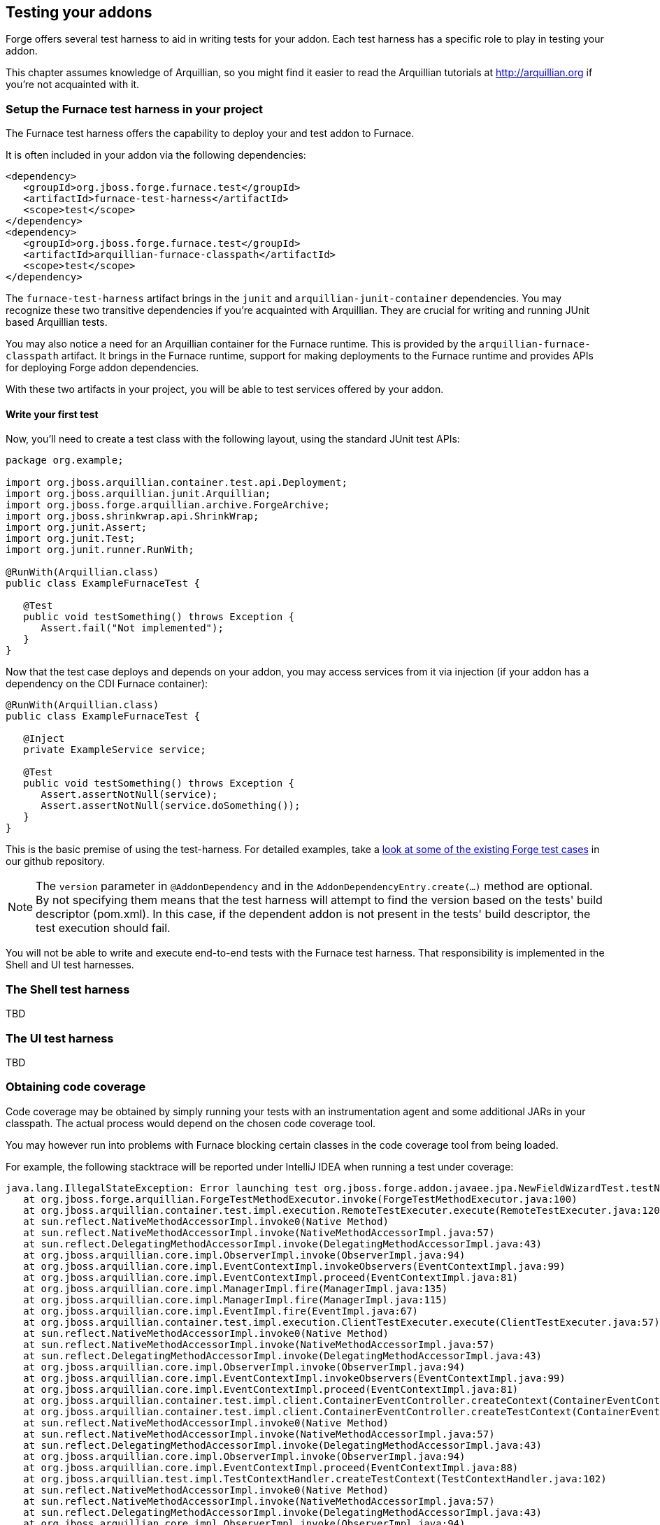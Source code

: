 == Testing your addons

Forge offers several test harness to aid in writing tests for your addon. Each test harness has a specific role to play in testing your addon.

This chapter assumes knowledge of Arquillian, so you might find it easier to read the Arquillian tutorials at http://arquillian.org if you're not acquainted with it.

=== Setup the Furnace test harness in your project

The Furnace test harness offers the capability to deploy your and test addon to Furnace.

It is often included in your addon via the following dependencies:

[source,xml]
----

<dependency>
   <groupId>org.jboss.forge.furnace.test</groupId>
   <artifactId>furnace-test-harness</artifactId>
   <scope>test</scope>
</dependency>
<dependency>
   <groupId>org.jboss.forge.furnace.test</groupId>
   <artifactId>arquillian-furnace-classpath</artifactId>
   <scope>test</scope>
</dependency>
----

The `furnace-test-harness` artifact brings in the `junit` and `arquillian-junit-container` dependencies. You may recognize these two transitive dependencies if you're acquainted with Arquillian. They are crucial for writing and running JUnit based Arquillian tests.

You may also notice a need for an Arquillian container for the Furnace runtime. This is provided by the `arquillian-furnace-classpath` artifact. It brings in the Furnace runtime, support for making deployments to the Furnace runtime and provides APIs for deploying Forge addon dependencies.

With these two artifacts in your project, you will be able to test services offered by your addon.

==== Write your first test

Now, you'll need to create a test class with the following layout, using the standard JUnit test APIs:

[source,java]
----
package org.example;

import org.jboss.arquillian.container.test.api.Deployment;
import org.jboss.arquillian.junit.Arquillian;
import org.jboss.forge.arquillian.archive.ForgeArchive;
import org.jboss.shrinkwrap.api.ShrinkWrap;
import org.junit.Assert;
import org.junit.Test;
import org.junit.runner.RunWith;

@RunWith(Arquillian.class)
public class ExampleFurnaceTest {

   @Test
   public void testSomething() throws Exception {
      Assert.fail("Not implemented");
   }
}
----

Now that the test case deploys and depends on your addon, you may access services from it via injection (if your addon has a dependency on the CDI Furnace container):

[source,java]
----
@RunWith(Arquillian.class)
public class ExampleFurnaceTest {

   @Inject
   private ExampleService service;

   @Test
   public void testSomething() throws Exception {
      Assert.assertNotNull(service);
      Assert.assertNotNull(service.doSomething());
   }
}
---- 

This is the basic premise of using the test-harness. For detailed examples, take a 
https://github.com/forge/core/tree/2.0/resources/tests/src/test/java/org/jboss/forge/addon/resource[look at some of the existing
Forge test cases] in our github repository.

NOTE: The `version` parameter in `@AddonDependency` and in the `AddonDependencyEntry.create(...)` method are optional. By not specifying them means that the test harness 
will attempt to find the version based on the tests' build descriptor (pom.xml). In this case, if the dependent addon is not present in the tests' build descriptor, the test execution should fail.

You will not be able to write and execute end-to-end tests with the Furnace test harness. That responsibility is implemented in the Shell and UI test harnesses.

=== The Shell test harness

TBD

=== The UI test harness

TBD

=== Obtaining code coverage

Code coverage may be obtained by simply running your tests with an instrumentation agent and some additional JARs in your classpath. The actual process would depend on the chosen code coverage tool.

You may however run into problems with Furnace blocking certain classes in the code coverage tool from being loaded.

For example, the following stacktrace will be reported under IntelliJ IDEA when running a test under coverage:
----
java.lang.IllegalStateException: Error launching test org.jboss.forge.addon.javaee.jpa.NewFieldWizardTest.testNewTransientField()
   at org.jboss.forge.arquillian.ForgeTestMethodExecutor.invoke(ForgeTestMethodExecutor.java:100)
   at org.jboss.arquillian.container.test.impl.execution.RemoteTestExecuter.execute(RemoteTestExecuter.java:120)
   at sun.reflect.NativeMethodAccessorImpl.invoke0(Native Method)
   at sun.reflect.NativeMethodAccessorImpl.invoke(NativeMethodAccessorImpl.java:57)
   at sun.reflect.DelegatingMethodAccessorImpl.invoke(DelegatingMethodAccessorImpl.java:43)
   at org.jboss.arquillian.core.impl.ObserverImpl.invoke(ObserverImpl.java:94)
   at org.jboss.arquillian.core.impl.EventContextImpl.invokeObservers(EventContextImpl.java:99)
   at org.jboss.arquillian.core.impl.EventContextImpl.proceed(EventContextImpl.java:81)
   at org.jboss.arquillian.core.impl.ManagerImpl.fire(ManagerImpl.java:135)
   at org.jboss.arquillian.core.impl.ManagerImpl.fire(ManagerImpl.java:115)
   at org.jboss.arquillian.core.impl.EventImpl.fire(EventImpl.java:67)
   at org.jboss.arquillian.container.test.impl.execution.ClientTestExecuter.execute(ClientTestExecuter.java:57)
   at sun.reflect.NativeMethodAccessorImpl.invoke0(Native Method)
   at sun.reflect.NativeMethodAccessorImpl.invoke(NativeMethodAccessorImpl.java:57)
   at sun.reflect.DelegatingMethodAccessorImpl.invoke(DelegatingMethodAccessorImpl.java:43)
   at org.jboss.arquillian.core.impl.ObserverImpl.invoke(ObserverImpl.java:94)
   at org.jboss.arquillian.core.impl.EventContextImpl.invokeObservers(EventContextImpl.java:99)
   at org.jboss.arquillian.core.impl.EventContextImpl.proceed(EventContextImpl.java:81)
   at org.jboss.arquillian.container.test.impl.client.ContainerEventController.createContext(ContainerEventController.java:142)
   at org.jboss.arquillian.container.test.impl.client.ContainerEventController.createTestContext(ContainerEventController.java:129)
   at sun.reflect.NativeMethodAccessorImpl.invoke0(Native Method)
   at sun.reflect.NativeMethodAccessorImpl.invoke(NativeMethodAccessorImpl.java:57)
   at sun.reflect.DelegatingMethodAccessorImpl.invoke(DelegatingMethodAccessorImpl.java:43)
   at org.jboss.arquillian.core.impl.ObserverImpl.invoke(ObserverImpl.java:94)
   at org.jboss.arquillian.core.impl.EventContextImpl.proceed(EventContextImpl.java:88)
   at org.jboss.arquillian.test.impl.TestContextHandler.createTestContext(TestContextHandler.java:102)
   at sun.reflect.NativeMethodAccessorImpl.invoke0(Native Method)
   at sun.reflect.NativeMethodAccessorImpl.invoke(NativeMethodAccessorImpl.java:57)
   at sun.reflect.DelegatingMethodAccessorImpl.invoke(DelegatingMethodAccessorImpl.java:43)
   at org.jboss.arquillian.core.impl.ObserverImpl.invoke(ObserverImpl.java:94)
   at org.jboss.arquillian.core.impl.EventContextImpl.proceed(EventContextImpl.java:88)
   at org.jboss.arquillian.test.impl.TestContextHandler.createSuiteContext(TestContextHandler.java:65)
   at sun.reflect.NativeMethodAccessorImpl.invoke0(Native Method)
   at sun.reflect.NativeMethodAccessorImpl.invoke(NativeMethodAccessorImpl.java:57)
   at sun.reflect.DelegatingMethodAccessorImpl.invoke(DelegatingMethodAccessorImpl.java:43)
   at org.jboss.arquillian.core.impl.ObserverImpl.invoke(ObserverImpl.java:94)
   at org.jboss.arquillian.core.impl.EventContextImpl.proceed(EventContextImpl.java:88)
   at org.jboss.arquillian.test.impl.TestContextHandler.createClassContext(TestContextHandler.java:84)
   at sun.reflect.NativeMethodAccessorImpl.invoke0(Native Method)
   at sun.reflect.NativeMethodAccessorImpl.invoke(NativeMethodAccessorImpl.java:57)
   at sun.reflect.DelegatingMethodAccessorImpl.invoke(DelegatingMethodAccessorImpl.java:43)
   at org.jboss.arquillian.core.impl.ObserverImpl.invoke(ObserverImpl.java:94)
   at org.jboss.arquillian.core.impl.EventContextImpl.proceed(EventContextImpl.java:88)
   at org.jboss.arquillian.core.impl.ManagerImpl.fire(ManagerImpl.java:135)
   at org.jboss.arquillian.test.impl.EventTestRunnerAdaptor.test(EventTestRunnerAdaptor.java:111)
   at org.jboss.arquillian.junit.Arquillian$6.evaluate(Arquillian.java:263)
   at org.jboss.arquillian.junit.Arquillian$4.evaluate(Arquillian.java:226)
   at org.jboss.arquillian.junit.Arquillian.multiExecute(Arquillian.java:314)
   at org.jboss.arquillian.junit.Arquillian.access$100(Arquillian.java:46)
   at org.jboss.arquillian.junit.Arquillian$5.evaluate(Arquillian.java:240)
   at org.junit.runners.ParentRunner.runLeaf(ParentRunner.java:271)
   at org.junit.runners.BlockJUnit4ClassRunner.runChild(BlockJUnit4ClassRunner.java:70)
   at org.junit.runners.BlockJUnit4ClassRunner.runChild(BlockJUnit4ClassRunner.java:50)
   at org.junit.runners.ParentRunner$3.run(ParentRunner.java:238)
   at org.junit.runners.ParentRunner$1.schedule(ParentRunner.java:63)
   at org.junit.runners.ParentRunner.runChildren(ParentRunner.java:236)
   at org.junit.runners.ParentRunner.access$000(ParentRunner.java:53)
   at org.junit.runners.ParentRunner$2.evaluate(ParentRunner.java:229)
   at org.jboss.arquillian.junit.Arquillian$2.evaluate(Arquillian.java:185)
   at org.jboss.arquillian.junit.Arquillian.multiExecute(Arquillian.java:314)
   at org.jboss.arquillian.junit.Arquillian.access$100(Arquillian.java:46)
   at org.jboss.arquillian.junit.Arquillian$3.evaluate(Arquillian.java:199)
   at org.junit.runners.ParentRunner.run(ParentRunner.java:309)
   at org.jboss.arquillian.junit.Arquillian.run(Arquillian.java:147)
   at org.junit.runner.JUnitCore.run(JUnitCore.java:160)
   at com.intellij.junit4.JUnit4IdeaTestRunner.startRunnerWithArgs(JUnit4IdeaTestRunner.java:74)
   at com.intellij.rt.execution.junit.JUnitStarter.prepareStreamsAndStart(JUnitStarter.java:202)
   at com.intellij.rt.execution.junit.JUnitStarter.main(JUnitStarter.java:65)
   at sun.reflect.NativeMethodAccessorImpl.invoke0(Native Method)
   at sun.reflect.NativeMethodAccessorImpl.invoke(NativeMethodAccessorImpl.java:57)
   at sun.reflect.DelegatingMethodAccessorImpl.invoke(DelegatingMethodAccessorImpl.java:43)
   at com.intellij.rt.execution.application.AppMain.main(AppMain.java:120)
Caused by: org.jboss.forge.furnace.exception.ContainerException: Failed to enhance instance of [class org.jboss.forge.addon.javaee.jpa.NewFieldWizardTest] with proxy for ClassLoader [ModuleClassLoader for Module "_DEFAULT_:e402a613-64ca-4471-86e1-9b72d8c9f104_46ab4dbc-1920-4a79-82fa-fc6f0df64c7e" from AddonModuleLoader]
   at org.jboss.forge.furnace.container.cdi.services.ExportedInstanceImpl.get(ExportedInstanceImpl.java:73)
   at org.jboss.forge.arquillian.ForgeTestMethodExecutor.invoke(ForgeTestMethodExecutor.java:81)
   ... 78 more
Caused by: javax.enterprise.inject.CreationException
   at sun.reflect.NativeConstructorAccessorImpl.newInstance0(Native Method)
   at sun.reflect.NativeConstructorAccessorImpl.newInstance(NativeConstructorAccessorImpl.java:57)
   at sun.reflect.DelegatingConstructorAccessorImpl.newInstance(DelegatingConstructorAccessorImpl.java:45)
   at java.lang.reflect.Constructor.newInstance(Constructor.java:526)
   at java.lang.Class.newInstance(Class.java:374)
   at org.jboss.weld.security.NewInstanceAction.run(NewInstanceAction.java:33)
   at java.security.AccessController.doPrivileged(Native Method)
   at org.jboss.weld.injection.Exceptions.rethrowException(Exceptions.java:40)
   at org.jboss.weld.injection.Exceptions.rethrowException(Exceptions.java:50)
   at org.jboss.weld.injection.Exceptions.rethrowException(Exceptions.java:90)
   at org.jboss.weld.injection.ConstructorInjectionPoint.newInstance(ConstructorInjectionPoint.java:118)
   at org.jboss.weld.injection.ConstructorInjectionPoint.invokeAroundConstructCallbacks(ConstructorInjectionPoint.java:84)
   at org.jboss.weld.injection.ConstructorInjectionPoint.newInstance(ConstructorInjectionPoint.java:71)
   at org.jboss.weld.injection.producer.AbstractInstantiator.newInstance(AbstractInstantiator.java:28)
   at org.jboss.weld.injection.producer.BasicInjectionTarget.produce(BasicInjectionTarget.java:86)
   at org.jboss.weld.injection.producer.BeanInjectionTarget.produce(BeanInjectionTarget.java:186)
   at org.jboss.weld.bean.ManagedBean.create(ManagedBean.java:157)
   at org.jboss.weld.context.unbound.DependentContextImpl.get(DependentContextImpl.java:69)
   at org.jboss.weld.manager.BeanManagerImpl.getReference(BeanManagerImpl.java:742)
   at org.jboss.weld.manager.BeanManagerImpl.getReference(BeanManagerImpl.java:762)
   at org.jboss.weld.util.ForwardingBeanManager.getReference(ForwardingBeanManager.java:61)
   at org.jboss.weld.bean.builtin.BeanManagerProxy.getReference(BeanManagerProxy.java:74)
   at org.jboss.forge.furnace.container.cdi.services.ExportedInstanceImpl$1.call(ExportedInstanceImpl.java:61)
   at org.jboss.forge.furnace.util.ClassLoaders.executeIn(ClassLoaders.java:34)
   at org.jboss.forge.furnace.container.cdi.services.ExportedInstanceImpl.get(ExportedInstanceImpl.java:69)
   ... 79 more
Caused by: java.lang.NoClassDefFoundError: com/intellij/rt/coverage/data/ProjectData
   at org.jboss.forge.addon.javaee.jpa.NewFieldWizardTest.<init>(NewFieldWizardTest.java)
   at sun.reflect.NativeConstructorAccessorImpl.newInstance0(Native Method)
   at sun.reflect.NativeConstructorAccessorImpl.newInstance(NativeConstructorAccessorImpl.java:57)
   at sun.reflect.DelegatingConstructorAccessorImpl.newInstance(DelegatingConstructorAccessorImpl.java:45)
   at java.lang.reflect.Constructor.newInstance(Constructor.java:526)
   at org.jboss.weld.injection.ConstructorInjectionPoint.newInstance(ConstructorInjectionPoint.java:110)
Caused by: java.lang.ClassNotFoundException: com.intellij.rt.coverage.data.ProjectData from [Module "_DEFAULT_:e402a613-64ca-4471-86e1-9b72d8c9f104_46ab4dbc-1920-4a79-82fa-fc6f0df64c7e" from AddonModuleLoader]
   at org.jboss.modules.ModuleClassLoader.findClass(ModuleClassLoader.java:197)
   at org.jboss.modules.ConcurrentClassLoader.performLoadClassUnchecked(ConcurrentClassLoader.java:443)
   at org.jboss.modules.ConcurrentClassLoader.performLoadClassChecked(ConcurrentClassLoader.java:431)
   at org.jboss.modules.ConcurrentClassLoader.performLoadClass(ConcurrentClassLoader.java:373)
   at org.jboss.modules.ConcurrentClassLoader.loadClass(ConcurrentClassLoader.java:118)
   ... 99 more
----

To overcome this, ensure that Furnace is configured to not block loading of these classes. It can be done by designating the necessary packages on the system classpath:
----
-Djboss.modules.system.pkgs=com.intellij.rt.coverage.data
----

The packages to add would depend on the code coverage tool.
